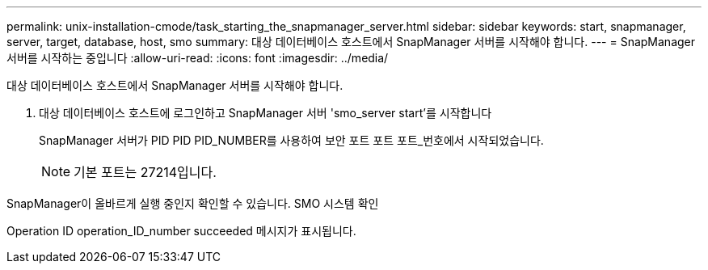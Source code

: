 ---
permalink: unix-installation-cmode/task_starting_the_snapmanager_server.html 
sidebar: sidebar 
keywords: start, snapmanager, server, target, database, host, smo 
summary: 대상 데이터베이스 호스트에서 SnapManager 서버를 시작해야 합니다. 
---
= SnapManager 서버를 시작하는 중입니다
:allow-uri-read: 
:icons: font
:imagesdir: ../media/


[role="lead"]
대상 데이터베이스 호스트에서 SnapManager 서버를 시작해야 합니다.

. 대상 데이터베이스 호스트에 로그인하고 SnapManager 서버 'smo_server start'를 시작합니다
+
SnapManager 서버가 PID PID PID_NUMBER를 사용하여 보안 포트 포트 포트_번호에서 시작되었습니다.

+

NOTE: 기본 포트는 27214입니다.



SnapManager이 올바르게 실행 중인지 확인할 수 있습니다. SMO 시스템 확인

Operation ID operation_ID_number succeeded 메시지가 표시됩니다.
